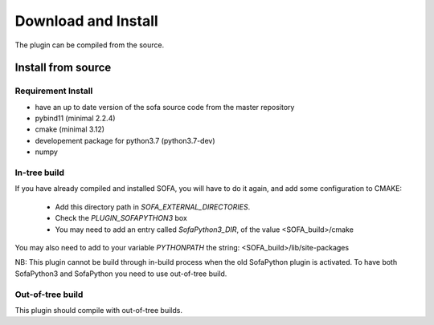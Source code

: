 Download and Install
================================

The plugin can be compiled from the source. 

Install from source
-------------------

Requirement Install
^^^^^^^^^^^^^^^^^^^
- have an up to date version of the sofa source code from the master repository
- pybind11 (minimal 2.2.4)
- cmake (minimal 3.12)
- developement package for python3.7 (python3.7-dev)
- numpy

In-tree build
^^^^^^^^^^^^^^^^^^^

If you have already compiled and installed SOFA, you will have to do it again, and add some configuration to CMAKE:

	* Add this directory path in `SOFA_EXTERNAL_DIRECTORIES`.
	* Check the `PLUGIN_SOFAPYTHON3` box
	* You may need to add an entry called `SofaPython3_DIR`, of the value <SOFA_build>/cmake



You may also need to add to your variable `PYTHONPATH` the string: <SOFA_build>/lib/site-packages


NB: This plugin cannot be build through in-build process when the old SofaPython plugin is activated. To have both SofaPython3 and SofaPython you need to use out-of-tree build. 

Out-of-tree build
^^^^^^^^^^^^^^^^^^^

This plugin should compile with out-of-tree builds. 



